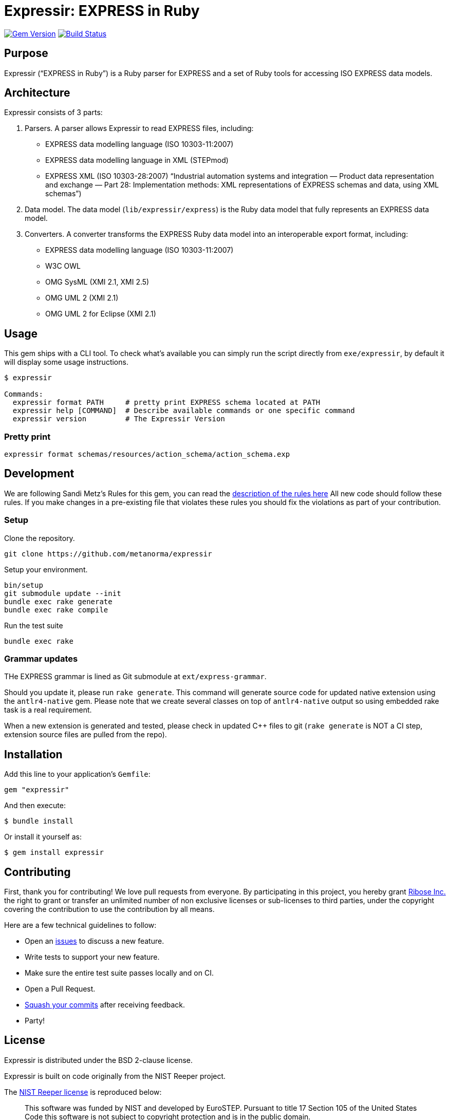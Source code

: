 = Expressir: EXPRESS in Ruby

image:https://img.shields.io/gem/v/expressir.svg["Gem Version", link="https://rubygems.org/gems/expressir"]
// image:https://codeclimate.com/github/lutaml/expressir/badges/gpa.svg["Code Climate", link="https://codeclimate.com/github/lutaml/expressir"]
image:https://github.com/lutaml/expressir/workflows/rake/badge.svg["Build Status", link="https://github.com/lutaml/expressir/actions?workflow=rake"]

== Purpose

Expressir ("`EXPRESS in Ruby`") is a Ruby parser for EXPRESS and
a set of Ruby tools for accessing ISO EXPRESS data models.

== Architecture

Expressir consists of 3 parts:

. Parsers. A parser allows Expressir to read EXPRESS files, including:

** EXPRESS data modelling language (ISO 10303-11:2007)
** EXPRESS data modelling language in XML (STEPmod)
** EXPRESS XML (ISO 10303-28:2007)
"`Industrial automation systems and integration — Product data representation and exchange — Part 28: Implementation methods: XML representations of EXPRESS schemas and data, using XML schemas`")

. Data model. The data model (`lib/expressir/express`) is the Ruby data model that fully represents an EXPRESS data model.

. Converters. A converter transforms the EXPRESS Ruby data model into an interoperable export format, including:
** EXPRESS data modelling language (ISO 10303-11:2007)
** W3C OWL
** OMG SysML (XMI 2.1, XMI 2.5)
** OMG UML 2 (XMI 2.1)
** OMG UML 2 for Eclipse (XMI 2.1)


== Usage

This gem ships with a CLI tool. To check what's available you can simply run
the script directly from `exe/expressir`, by default it will display some usage
instructions.

[source, sh]
----
$ expressir

Commands:
  expressir format PATH     # pretty print EXPRESS schema located at PATH
  expressir help [COMMAND]  # Describe available commands or one specific command
  expressir version         # The Expressir Version
----

=== Pretty print

[source, sh]
----
expressir format schemas/resources/action_schema/action_schema.exp
----


== Development

We are following Sandi Metz's Rules for this gem, you can read
the http://robots.thoughtbot.com/post/50655960596/sandi-metz-rules-for-developers[description of the rules here] All new code should follow these rules.
If you make changes in a pre-existing file that violates these rules you should
fix the violations as part of your contribution.

=== Setup

Clone the repository.

[source, sh]
----
git clone https://github.com/metanorma/expressir
----

Setup your environment.

[source, sh]
----
bin/setup
git submodule update --init
bundle exec rake generate
bundle exec rake compile
----

Run the test suite

[source, sh]
----
bundle exec rake
----

=== Grammar updates

THe EXPRESS grammar is lined as Git submodule at `ext/express-grammar`.

Should you update it, please run `rake generate`. This command will generate
source code for updated native extension using the `antlr4-native` gem. Please
note that we create several classes on top of `antlr4-native` output so using
embedded rake task is a real requirement.

When a new extension is generated and tested, please check in updated C++ files
to git (`rake generate` is NOT a CI step, extension source files are pulled from
the repo).


== Installation

Add this line to your application's `Gemfile`:

[source, sh]
----
gem "expressir"
----

And then execute:

[source, sh]
----
$ bundle install
----

Or install it yourself as:

[source, sh]
----
$ gem install expressir
----


== Contributing

First, thank you for contributing! We love pull requests from everyone. By
participating in this project, you hereby grant
https://www.ribose.com[Ribose Inc.] the right to grant or transfer an unlimited
number of non exclusive licenses or sub-licenses to third parties, under the
copyright covering the contribution to use the contribution by all means.

Here are a few technical guidelines to follow:

* Open an https://github.com/lutaml/expressir/issues[issues] to discuss a new
  feature.
* Write tests to support your new feature.
* Make sure the entire test suite passes locally and on CI.
* Open a Pull Request.
* https://github.com/thoughtbot/guides/tree/master/protocol/git#write-a-feature[Squash your commits] after receiving feedback.
* Party!


== License

Expressir is distributed under the BSD 2-clause license.

Expressir is built on code originally from the NIST Reeper project.

The https://www.nist.gov/services-resources/software/reeper[NIST Reeper license]
is reproduced below:

[quote]
____
This software was funded by NIST and developed by EuroSTEP.
Pursuant to title 17 Section 105 of the United States Code this
software is not subject to copyright protection and is in the public
domain.

We would appreciate acknowledgment if the software is used. Links to
non-Federal Government Web sites do not imply NIST endorsement of any
particular product, service, organization, company, information
provider, or content.
____


== Credits

Expressir is created using the structure and examples provided by
the NIST Reeper software on https://sourceforge.net/p/reeper/[Sourceforge].
